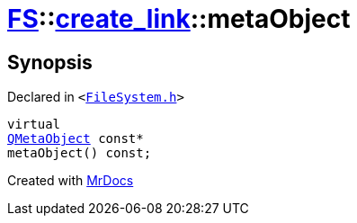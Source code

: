 [#FS-create_link-metaObject]
= xref:FS.adoc[FS]::xref:FS/create_link.adoc[create&lowbar;link]::metaObject
:relfileprefix: ../../
:mrdocs:


== Synopsis

Declared in `&lt;https://github.com/PrismLauncher/PrismLauncher/blob/develop/FileSystem.h#L199[FileSystem&period;h]&gt;`

[source,cpp,subs="verbatim,replacements,macros,-callouts"]
----
virtual
xref:QMetaObject.adoc[QMetaObject] const*
metaObject() const;
----



[.small]#Created with https://www.mrdocs.com[MrDocs]#
